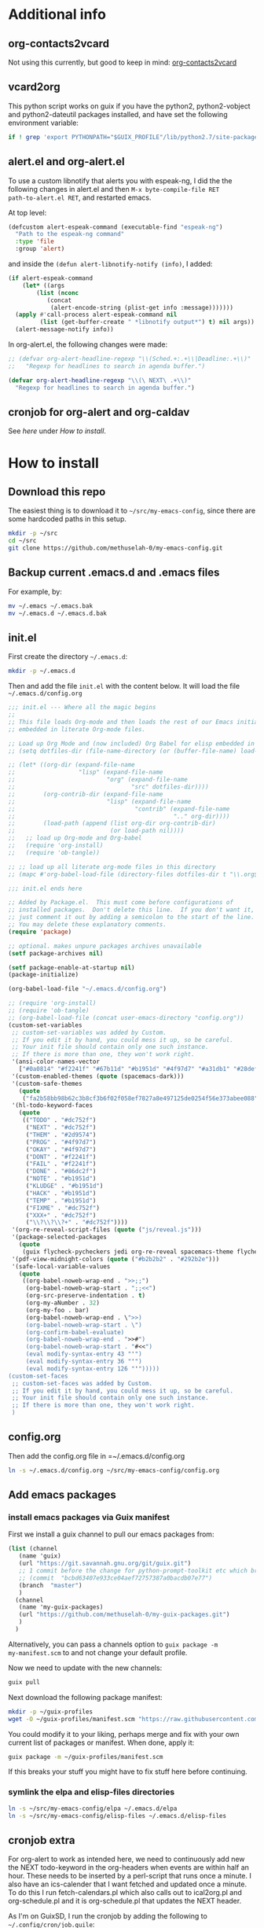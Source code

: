 * Additional info
** org-contacts2vcard

Not using this currently, but good to keep in mind: [[https://github.com/novoid/org-contacts2vcard][org-contacts2vcard]]

** vcard2org

This python script works on guix if you have the python2,
python2-vobject and python2-dateutil packages installed, and have set
the following environment variable:

#+begin_src bash
  if ! grep 'export PYTHONPATH="$GUIX_PROFILE"/lib/python2.7/site-packages"${PYTHONPATH:+:}${PYTHONPATH}"' ~/.bashrc; then echo 'export PYTHONPATH=~/.guix-profile/lib/python2.7/site-packages"${PYTHONPATH:+:}${PYTHONPATH}"' >> ~/.bashrc ; fi
#+end_src

** alert.el and org-alert.el

To use a custom libnotify that alerts you with espeak-ng, I did the
the following changes in alert.el and then ~M-x byte-compile-file RET
path-to-alert.el RET~, and restarted emacs.

At top level:

#+begin_src emacs-lisp :eval never
(defcustom alert-espeak-command (executable-find "espeak-ng")
  "Path to the espeak-ng command"
  :type 'file
  :group 'alert)
#+end_src

and inside the ~(defun alert-libnotify-notify (info)~, I added:

#+begin_src emacs-lisp :eval never
  (if alert-espeak-command
      (let* ((args
	      (list (nconc
		     (concat
		      (alert-encode-string (plist-get info :message)))))))
	(apply #'call-process alert-espeak-command nil
	       (list (get-buffer-create " *libnotify output*") t) nil args))
    (alert-message-notify info))
#+end_src

In org-alert.el, the following changes were made:

#+begin_src emacs-lisp :eval never
;; (defvar org-alert-headline-regexp "\\(Sched.+:.+\\|Deadline:.+\\)"
;;   "Regexp for headlines to search in agenda buffer.")

(defvar org-alert-headline-regexp "\\(\ NEXT\ .+\\)"
  "Regexp for headlines to search in agenda buffer.")
#+end_src

** cronjob for org-alert and org-caldav

See [[*cronjob extra][here]] under [[*How to install][How to install]].

* How to install
** Download this repo

The easiest thing is to download it to =~/src/my-emacs-config=, since
there are some hardcoded paths in this setup.

#+begin_src bash
  mkdir -p ~/src
  cd ~/src
  git clone https://github.com/methuselah-0/my-emacs-config.git
#+end_src

** Backup current .emacs.d and .emacs files

For example, by:

#+begin_src bash :eval never
  mv ~/.emacs ~/.emacs.bak
  mv ~/.emacs.d ~/.emacs.d.bak
#+end_src

** init.el 

First create the directory =~/.emacs.d=:

#+begin_src bash
  mkdir -p ~/.emacs.d
#+end_src

Then and add the file =init.el= with the content below. It will load
the file =~/.emacs.d/config.org=

#+begin_src emacs-lisp :tangle ~/.emacs.d/init.el
  ;;; init.el --- Where all the magic begins
  ;;
  ;; This file loads Org-mode and then loads the rest of our Emacs initialization from Emacs lisp
  ;; embedded in literate Org-mode files.

  ;; Load up Org Mode and (now included) Org Babel for elisp embedded in Org Mode files
  ;; (setq dotfiles-dir (file-name-directory (or (buffer-file-name) load-file-name)))

  ;; (let* ((org-dir (expand-file-name
  ;;                  "lisp" (expand-file-name
  ;;                          "org" (expand-file-name
  ;;                                 "src" dotfiles-dir))))
  ;;        (org-contrib-dir (expand-file-name
  ;;                          "lisp" (expand-file-name
  ;;                                  "contrib" (expand-file-name
  ;;                                             ".." org-dir))))
  ;;        (load-path (append (list org-dir org-contrib-dir)
  ;;                           (or load-path nil))))
  ;;   ;; load up Org-mode and Org-babel
  ;;   (require 'org-install)
  ;;   (require 'ob-tangle))

  ;; ;; load up all literate org-mode files in this directory
  ;; (mapc #'org-babel-load-file (directory-files dotfiles-dir t "\\.org$"))

  ;;; init.el ends here

  ;; Added by Package.el.  This must come before configurations of
  ;; installed packages.  Don't delete this line.  If you don't want it,
  ;; just comment it out by adding a semicolon to the start of the line.
  ;; You may delete these explanatory comments.
  (require 'package)

  ;; optional. makes unpure packages archives unavailable
  (setf package-archives nil)

  (setf package-enable-at-startup nil)
  (package-initialize)

  (org-babel-load-file "~/.emacs.d/config.org")

  ;; (require 'org-install)
  ;; (require 'ob-tangle)
  ;; (org-babel-load-file (concat user-emacs-directory "config.org"))
  (custom-set-variables
   ;; custom-set-variables was added by Custom.
   ;; If you edit it by hand, you could mess it up, so be careful.
   ;; Your init file should contain only one such instance.
   ;; If there is more than one, they won't work right.
   '(ansi-color-names-vector
     ["#0a0814" "#f2241f" "#67b11d" "#b1951d" "#4f97d7" "#a31db1" "#28def0" "#b2b2b2"])
   '(custom-enabled-themes (quote (spacemacs-dark)))
   '(custom-safe-themes
     (quote
      ("fa2b58bb98b62c3b8cf3b6f02f058ef7827a8e497125de0254f56e373abee088" "bffa9739ce0752a37d9b1eee78fc00ba159748f50dc328af4be661484848e476" default)))
   '(hl-todo-keyword-faces
     (quote
      (("TODO" . "#dc752f")
       ("NEXT" . "#dc752f")
       ("THEM" . "#2d9574")
       ("PROG" . "#4f97d7")
       ("OKAY" . "#4f97d7")
       ("DONT" . "#f2241f")
       ("FAIL" . "#f2241f")
       ("DONE" . "#86dc2f")
       ("NOTE" . "#b1951d")
       ("KLUDGE" . "#b1951d")
       ("HACK" . "#b1951d")
       ("TEMP" . "#b1951d")
       ("FIXME" . "#dc752f")
       ("XXX+" . "#dc752f")
       ("\\?\\?\\?+" . "#dc752f"))))
   '(org-re-reveal-script-files (quote ("js/reveal.js")))
   '(package-selected-packages
     (quote
      (guix flycheck-pycheckers jedi org-re-reveal spacemacs-theme flycheck-pyflakes jupyter anaconda-mode ag ox-reveal ox-hugo ox-gfm org-alert syslog-mode nlinum rainbow-delimiters ac-geiser auto-complete-pcmp auto-complete paredit geiser)))
   '(pdf-view-midnight-colors (quote ("#b2b2b2" . "#292b2e")))
   '(safe-local-variable-values
     (quote
      ((org-babel-noweb-wrap-end . ">>;;")
       (org-babel-noweb-wrap-start . ";;<<")
       (org-src-preserve-indentation . t)
       (org-my-aNumber . 32)
       (org-my-foo . bar)
       (org-babel-noweb-wrap-end . \">>)
       (org-babel-noweb-wrap-start . \")
       (org-confirm-babel-evaluate)
       (org-babel-noweb-wrap-end . ">>#")
       (org-babel-noweb-wrap-start . "#<<")
       (eval modify-syntax-entry 43 "'")
       (eval modify-syntax-entry 36 "'")
       (eval modify-syntax-entry 126 "'")))))
  (custom-set-faces
   ;; custom-set-faces was added by Custom.
   ;; If you edit it by hand, you could mess it up, so be careful.
   ;; Your init file should contain only one such instance.
   ;; If there is more than one, they won't work right.
   )
#+end_src
** config.org

Then add the config.org file in =~/.emacs.d/config.org

#+begin_src bash
  ln -s ~/.emacs.d/config.org ~/src/my-emacs-config/config.org
#+end_src

** Add emacs packages

*** install emacs packages via Guix manifest

First we install a guix channel to pull our emacs packages from:

#+begin_src scheme :eval never :tangle ~/.config/guix/channels.scm
  (list (channel
	 (name 'guix)
	 (url "https://git.savannah.gnu.org/git/guix.git")
	 ;; 1 commit before the change for python-prompt-toolkit etc which breaks the jupyter package
	 ;; (commit  "bcbd63407e933ce04aef72757387a0bacdb07e77")
	 (branch  "master")
	 )
	(channel
	 (name 'my-guix-packages)
	 (url "https://github.com/methuselah-0/my-guix-packages.git")
	 )
	)
#+end_src

Alternatively, you can pass a channels option to =guix package -m
my-manifest.scm= to and not change your default profile.

Now we need to update with the new channels:

#+begin_src bash
  guix pull
#+end_src

Next download the following package manifest:

#+begin_src bash
  mkdir -p ~/guix-profiles
  wget -O ~/guix-profiles/manifest.scm "https://raw.githubusercontent.com/methuselah-0/my-guixsd-config.sh/master/user1.scm"
#+end_src

You could modify it to your liking, perhaps merge and fix with your
own current list of packages or manifest. When done, apply it:

#+begin_src bash
  guix package -m ~/guix-profiles/manifest.scm
#+end_src

If this breaks your stuff you might have to fix stuff here before
continuing.

*** symlink the elpa and elisp-files directories

#+begin_src bash
  ln -s ~/src/my-emacs-config/elpa ~/.emacs.d/elpa
  ln -s ~/src/my-emacs-config/elisp-files ~/.emacs.d/elisp-files
#+end_src

** cronjob extra

For org-alert to work as intended here, we need to continuously add
new the NEXT todo-keyword in the org-headers when events are within
half an hour. These needs to be inserted by a perl-script that runs
once a minute. I also have an ics-calender that I want fetched and
updated once a minute. To do this I run fetch-calendars.pl which also
calls out to ical2org.pl and org-schedule.pl and it is org-schedule.pl
that updates the NEXT header.

As I'm on GuixSD, I run the cronjob by adding the following to
=~/.config/cron/job.guile=:

#+begin_src emacs-lisp :eval never :tangle ~/.config/cron/job.guile
;; -*- geiser-scheme-implementation: guile -*-
;; make sure to add mcron & in ~/.profile
;; (job '(next-minute (range 0 60 5)) "dosomethingevery5minutes")
;; (job '(next-minute (range 0 60 10)) "dosomethingevery10minutes")
(job '(next-minute (range 0 60 1)) "perl ~/src/my-emacs-config/fetch-calendars.pl ~/.emacs.d/ics-calendars.txt ~/.emacs.d/todokeywords.txt")
#+end_src

and also by adding =mcron &= to =~/.profile=.

#+begin_src bash :eval never :tangle ~/.profile
mcron &
#+end_src

Note that the todokeywords.txt file is created via an org-mode-hook
defined in config.org so if you change the path or the hook this
cronjob needs adjusted as well. The =ics-calendars.txt= file is setup
as [[*caldav-conf.el][below]].

** Special configuration files
*** caldav-conf.el

If you add this to =~/.emacs.d/caldav-conf.el= it should be
automatically picked up because of 2 lines in the config.org that
reads it.

If the full path is
=https://nextcloud.mydomain.tld/remote.php/dav/calendars/1a2a123-a23b-1234-123a-12345678a123/calendarname/=,
you would add the following:

#+begin_src emacs-lisp :eval never :tangle ~/.emacs.d/caldav-conf.el
  (setq org-caldav-calendars
	'((:calendar-id "1a2a123-a23b-1234-123a-12345678a123/calendarname"
			:files ("~/org/home.org")
			:inbox "~/org/fromhome.org"
			:caldav-url "https://nextcloud.mydomain.tld/remote.php/dav/calendars"
			:icalendar-timezone "Europe/Stockholm"
		    )
	  ;; (:calendar-id "1a2a123-a23b-1234-123a-12345678a123/calendarname"
	  ;; 	      :files ("~/org/home.org")
	  ;; 	      :inbox "~/org/fromhome.org"
	  ;; 	      :caldav-url "https://nextcloud.mydomain.tld/remote.php/dav/calendars"
	  ;; 	      :icalendar-timezone "Europe/Stockholm"
	  ;; 	      :skip-conditions (regexp "soccer")		      
	  ;; 	  )
      ))
#+end_src

If you have ics-calendars, I don't know how to sync edits back up, but
you can at least fetch to org-format. Create the file
=~/.emacs.d/ics-calendars.txt=:

#+begin_src text :tangle "~/.emacs.d/ics-calendars.txt"
<calendar-name> <some-ics-url>
~/org/work.org
~/org/home.org
~/org/fromhome.org
~/org/notes.org
#+end_src

All these files will be fetched and reformatted on demand by the
fetch-calendars.pl script.

*** agenda files

These are your own org-files that you can add to for example:

#+begin_src emacs-lisp
  ;;'(org-agenda-files (quote ("~/org/notes.org" "~/org/work.org" "~/org/home.org")))
  (setq org-agenda-files (list "~/org/work.org"
			       "~/org/notes.org"
			       "~/org/home.org"
			       "~/org/fromhome.org"
))
  (add-hook 'after-init-hook 'org-agenda-list)
#+end_src

*** contacts files

You probably want to edit the contacts files.

